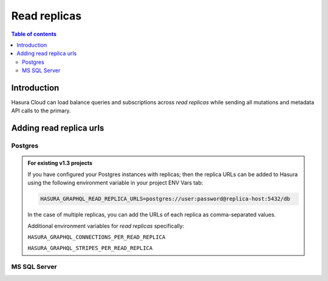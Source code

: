 .. meta::
   :description: Hasura Cloud read replicas
   :keywords: hasura, docs, cloud, read replicas, connections, pool

.. _read_replicas:

Read replicas
=============

.. contents:: Table of contents
  :backlinks: none
  :depth: 2
  :local:

Introduction
------------

Hasura Cloud can load balance queries and subscriptions across *read replicas* while sending all mutations and metadata API calls to the primary.

Adding read replica urls
------------------------

Postgres
^^^^^^^^

.. rst-class:: api_tabs
.. tabs::

   .. tab:: Console

     Head to ``Data -> Manage -> <db-name> -> Edit``

     .. thumbnail:: /img/graphql/cloud/read-replicas/connect-db-with-replica.png
        :alt: Connect database with read replica
        :width: 1000px

   .. tab:: CLI

      You can add *read replicas* for a database by adding their config to the ``/metadata/databases/database.yaml`` file:

      .. code-block:: yaml
         :emphasize-lines: 11-17

         - name: <db-name>
           kind: postgres
           configuration:
             connection_info:
               database_url:
                 from_env: <DATABASE_URL_ENV>
               pool_settings:
                 idle_timeout: 180
                 max_connections: 50
                 retries: 1
             read_replicas:
             - database_url:
                 from_env: <DATABASE_REPLICA_URL_ENV>
               pool_settings:
                 idle_timeout: 180
                 max_connections: 50
                 retries: 1

      Apply the metadata by running:

      .. code-block:: yaml

         hasura metadata apply

   .. tab:: API

      You can add *read replicas* for a database using the :ref:`metadata_pg_add_source` metadata API.

      .. code-block:: http
         :emphasize-lines: 16-27

         POST /v1/metadata HTTP/1.1
         Content-Type: application/json
         X-Hasura-Role: admin

         {
           "type":"pg_add_source",
           "args":{
             "name":"<db_name>",
             "replace_configuration":true,
             "configuration":{
               "connection_info":{
                 "database_url":{
                   "from_env":"<DATABASE_URL_ENV>"
                 }
               },
               "read_replicas":[
                 {
                   "database_url":{
                     "from_env":"<DATABASE_REPLICA_URL_ENV>"
                   },
                   "pool_settings":{
                     "retries":1,
                     "idle_timeout":180,
                     "max_connections":50
                   }
                 }
               ]
             }
           }
         }

.. admonition:: For existing v1.3 projects

   If you have configured your Postgres instances with replicas; then the replica URLs can be added to Hasura using the following environment variable in your project ENV Vars tab:

   .. code-block:: bash

      HASURA_GRAPHQL_READ_REPLICA_URLS=postgres://user:password@replica-host:5432/db

   In the case of multiple replicas, you can add the URLs of each replica as comma-separated values.

   Additional environment variables for *read replicas* specifically:

   ``HASURA_GRAPHQL_CONNECTIONS_PER_READ_REPLICA``

   ``HASURA_GRAPHQL_STRIPES_PER_READ_REPLICA``

MS SQL Server
^^^^^^^^^^^^^

.. rst-class:: api_tabs
.. tabs::

   .. tab:: Console
   
      Support will be added soon
      
   .. tab:: CLI

      You can add *read replicas* for a database by adding their config to the ``/metadata/databases/database.yaml`` file:

      .. code-block:: yaml
         :emphasize-lines: 10-15

         - name: <db-name>
           kind: mssql
           configuration:
              connection_info:
                connection_string:
                  from_env: <DATABASE_URL_ENV>
                pool_settings:
                  idle_timeout: 180
                  max_connections: 50
              read_replicas:
                - connection_string:
                    from_env: <DATABASE_REPLICA_URL_ENV>
                  pool_settings: 
                    idle_timeout: 25,
                    max_connections: 100

      Apply the metadata by running:

      .. code-block:: yaml

         hasura metadata apply

   .. tab:: API

      You can add *read replicas* for a database using the :ref:`mssql_add_source` metadata API.

      .. code-block:: http
          :emphasize-lines: 19-29

          POST /v1/metadata HTTP/1.1
          Content-Type: application/json
          X-Hasura-Role: admin

          {
            "type":"mssql_add_source",
            "args":{
              "name":"<db_name>",
              "replace_configuration":true,
              "configuration":{
                "connection_info":{
                  "connection_string":{
                    "from_env":"<DATABASE_URL_ENV>"
                  },
                  "pool_settings":{
                    "max_connections":50,
                    "idle_timeout":180
                  },
                  "read_replicas":[
                    {
                      "connection_string":{
                        "from_env":"<DATABASE_REPLICA_URL_ENV>"
                      },
                      "pool_settings":{
                        "idle_timeout":180,
                        "max_connections":50
                      }
                    }
                  ]
                }
              }
            }
          }
